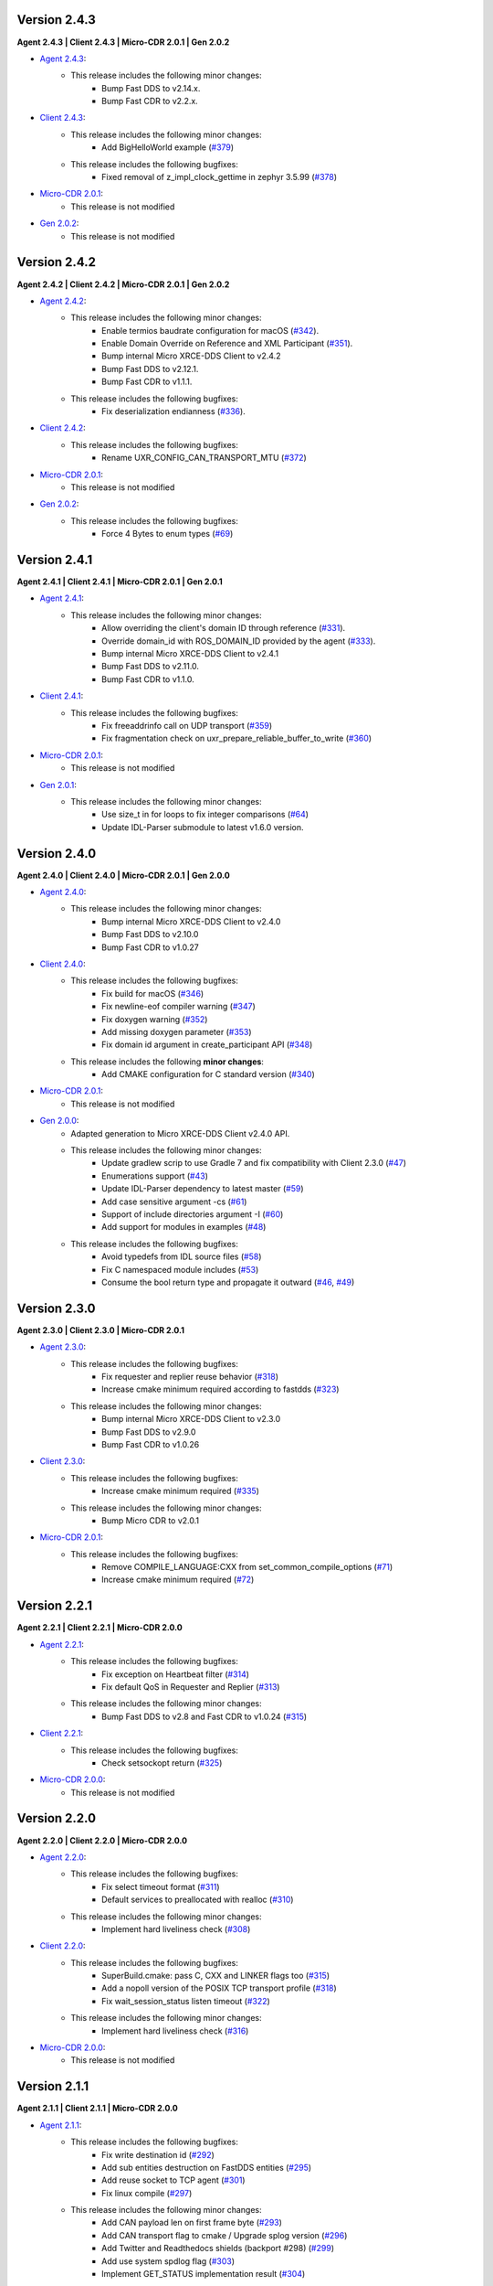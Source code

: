 .. _notes_label:

Version 2.4.3
=============

**Agent 2.4.3 | Client 2.4.3 | Micro-CDR 2.0.1 | Gen 2.0.2**

* `Agent 2.4.3 <https://github.com/eProsima/Micro-XRCE-DDS-Agent/releases/tag/v2.4.3>`_:
    * This release includes the following minor changes:
        * Bump Fast DDS to v2.14.x.
        * Bump Fast CDR to v2.2.x.

* `Client 2.4.3 <https://github.com/eProsima/Micro-XRCE-DDS-Client/releases/tag/v2.4.3>`_:
    * This release includes the following minor changes:
        * Add BigHelloWorld example (`#379 <https://github.com/eProsima/Micro-XRCE-DDS-Client/pull/379>`__)
    * This release includes the following bugfixes:
        * Fixed removal of z_impl_clock_gettime in zephyr 3.5.99 (`#378 <https://github.com/eProsima/Micro-XRCE-DDS-Client/pull/378>`__)

* `Micro-CDR 2.0.1 <https://github.com/eProsima/Micro-CDR/releases/tag/v2.0.1>`_:
    * This release is not modified

* `Gen 2.0.2 <https://github.com/eProsima/Micro-XRCE-DDS-Gen/releases/tag/v2.0.2>`_:
    * This release is not modified


Version 2.4.2
=============

**Agent 2.4.2 | Client 2.4.2 | Micro-CDR 2.0.1 | Gen 2.0.2**

* `Agent 2.4.2 <https://github.com/eProsima/Micro-XRCE-DDS-Agent/releases/tag/v2.4.2>`_:
    * This release includes the following minor changes:
        * Enable termios baudrate configuration for macOS (`#342 <https://github.com/eProsima/Micro-XRCE-DDS-Agent/pull/342>`__).
        * Enable Domain Override on Reference and XML Participant (`#351 <https://github.com/eProsima/Micro-XRCE-DDS-Agent/pull/351>`__).
        * Bump internal Micro XRCE-DDS Client to v2.4.2
        * Bump Fast DDS to v2.12.1.
        * Bump Fast CDR to v1.1.1.
    * This release includes the following bugfixes:
        * Fix deserialization endianness (`#336 <https://github.com/eProsima/Micro-XRCE-DDS-Agent/pull/336>`__).

* `Client 2.4.2 <https://github.com/eProsima/Micro-XRCE-DDS-Client/releases/tag/v2.4.2>`_:
    * This release includes the following bugfixes:
        * Rename UXR_CONFIG_CAN_TRANSPORT_MTU (`#372 <https://github.com/eProsima/Micro-XRCE-DDS-Client/pull/372>`__)

* `Micro-CDR 2.0.1 <https://github.com/eProsima/Micro-CDR/releases/tag/v2.0.1>`_:
    * This release is not modified

* `Gen 2.0.2 <https://github.com/eProsima/Micro-XRCE-DDS-Gen/releases/tag/v2.0.2>`_:
    * This release includes the following bugfixes:
        * Force 4 Bytes to enum types (`#69 <https://github.com/eProsima/Micro-XRCE-DDS-Gen/pull/69>`__)


Version 2.4.1
=============

**Agent 2.4.1 | Client 2.4.1 | Micro-CDR 2.0.1 | Gen 2.0.1**

* `Agent 2.4.1 <https://github.com/eProsima/Micro-XRCE-DDS-Agent/releases/tag/v2.4.1>`_:
    * This release includes the following minor changes:
        * Allow overriding the client's domain ID through reference (`#331 <https://github.com/eProsima/Micro-XRCE-DDS-Agent/pull/331>`__).
        * Override domain_id with ROS_DOMAIN_ID provided by the agent (`#333 <https://github.com/eProsima/Micro-XRCE-DDS-Agent/pull/333>`__).
        * Bump internal Micro XRCE-DDS Client to v2.4.1
        * Bump Fast DDS to v2.11.0.
        * Bump Fast CDR to v1.1.0.

* `Client 2.4.1 <https://github.com/eProsima/Micro-XRCE-DDS-Client/releases/tag/v2.4.1>`_:
    * This release includes the following bugfixes:
        * Fix freeaddrinfo call on UDP transport (`#359 <https://github.com/eProsima/Micro-XRCE-DDS-Client/pull/359>`__)
        * Fix fragmentation check on uxr_prepare_reliable_buffer_to_write (`#360 <https://github.com/eProsima/Micro-XRCE-DDS-Client/pull/360>`__)

* `Micro-CDR 2.0.1 <https://github.com/eProsima/Micro-CDR/releases/tag/v2.0.1>`_:
    * This release is not modified

* `Gen 2.0.1 <https://github.com/eProsima/Micro-XRCE-DDS-Gen/releases/tag/v2.0.1>`_:
    * This release includes the following minor changes:
        * Use size_t in for loops to fix integer comparisons (`#64 <https://github.com/eProsima/Micro-XRCE-DDS-Gen/pull/64>`__)
        * Update IDL-Parser submodule to latest v1.6.0 version.

Version 2.4.0
=============

**Agent 2.4.0 | Client 2.4.0 | Micro-CDR 2.0.1 | Gen 2.0.0**

* `Agent 2.4.0 <https://github.com/eProsima/Micro-XRCE-DDS-Agent/releases/tag/v2.4.0>`_:
    * This release includes the following minor changes:
        * Bump internal Micro XRCE-DDS Client to v2.4.0
        * Bump Fast DDS to v2.10.0
        * Bump Fast CDR to v1.0.27

* `Client 2.4.0 <https://github.com/eProsima/Micro-XRCE-DDS-Client/releases/tag/v2.4.0>`_:
    * This release includes the following bugfixes:
        * Fix build for macOS (`#346 <https://github.com/eProsima/Micro-XRCE-DDS-Client/pull/346>`__)
        * Fix newline-eof compiler warning (`#347 <https://github.com/eProsima/Micro-XRCE-DDS-Client/pull/347>`__)
        * Fix doxygen warning (`#352 <https://github.com/eProsima/Micro-XRCE-DDS-Client/pull/352>`__)
        * Add missing doxygen parameter (`#353 <https://github.com/eProsima/Micro-XRCE-DDS-Client/pull/353>`__)
        * Fix domain id argument in create_participant API (`#348 <https://github.com/eProsima/Micro-XRCE-DDS-Client/pull/348>`__)

    * This release includes the following **minor changes**:
        * Add CMAKE configuration for C standard version (`#340 <https://github.com/eProsima/Micro-XRCE-DDS-Client/pull/340>`__)

* `Micro-CDR 2.0.1 <https://github.com/eProsima/Micro-CDR/releases/tag/v2.0.1>`_:
    * This release is not modified

* `Gen 2.0.0 <https://github.com/eProsima/Micro-XRCE-DDS-Gen/releases/tag/v2.0.0>`_:
    * Adapted generation to Micro XRCE-DDS Client v2.4.0 API.
    * This release includes the following minor changes:
        * Update gradlew scrip to use Gradle 7 and fix compatibility with Client 2.3.0 (`#47 <https://github.com/eProsima/Micro-XRCE-DDS-Gen/pull/47>`__)
        * Enumerations support (`#43 <https://github.com/eProsima/Micro-XRCE-DDS-Gen/pull/43>`__)
        * Update IDL-Parser dependency to latest master (`#59 <https://github.com/eProsima/Micro-XRCE-DDS-Gen/pull/59>`__)
        * Add case sensitive argument -cs (`#61 <https://github.com/eProsima/Micro-XRCE-DDS-Gen/pull/61>`__)
        * Support of include directories argument -I (`#60 <https://github.com/eProsima/Micro-XRCE-DDS-Gen/pull/60>`__)
        * Add support for modules in examples (`#48 <https://github.com/eProsima/Micro-XRCE-DDS-Gen/pull/48>`__)
    * This release includes the following bugfixes:
        * Avoid typedefs from IDL source files (`#58 <https://github.com/eProsima/Micro-XRCE-DDS-Gen/pull/58>`__)
        * Fix C namespaced module includes (`#53 <https://github.com/eProsima/Micro-XRCE-DDS-Gen/pull/53>`__)
        * Consume the bool return type and propagate it outward (`#46 <https://github.com/eProsima/Micro-XRCE-DDS-Gen/pull/46>`__, `#49 <https://github.com/eProsima/Micro-XRCE-DDS-Gen/pull/49>`__)

Version 2.3.0
=============

**Agent 2.3.0 | Client 2.3.0 | Micro-CDR 2.0.1**

* `Agent 2.3.0 <https://github.com/eProsima/Micro-XRCE-DDS-Agent/releases/tag/v2.3.0>`_:
    * This release includes the following bugfixes:
        * Fix requester and replier reuse behavior (`#318 <https://github.com/eProsima/Micro-XRCE-DDS-Agent/pull/318>`__)
        * Increase cmake minimum required according to fastdds (`#323 <https://github.com/eProsima/Micro-XRCE-DDS-Agent/pull/323>`__)

    * This release includes the following minor changes:
        * Bump internal Micro XRCE-DDS Client to v2.3.0
        * Bump Fast DDS to v2.9.0
        * Bump Fast CDR to v1.0.26

* `Client 2.3.0 <https://github.com/eProsima/Micro-XRCE-DDS-Client/releases/tag/v2.3.0>`_:
    * This release includes the following bugfixes:
        * Increase cmake minimum required (`#335 <https://github.com/eProsima/Micro-XRCE-DDS-Client/pull/335>`__)

    * This release includes the following minor changes:
        * Bump Micro CDR to v2.0.1

* `Micro-CDR 2.0.1 <https://github.com/eProsima/Micro-CDR/releases/tag/v2.0.1>`_:
    * This release includes the following bugfixes:
        * Remove COMPILE_LANGUAGE:CXX from set_common_compile_options (`#71 <https://github.com/eProsima/Micro-CDR/pull/71>`__)
        * Increase cmake minimum required (`#72 <https://github.com/eProsima/Micro-CDR/pull/72>`__)


Version 2.2.1
=============

**Agent 2.2.1 | Client 2.2.1 | Micro-CDR 2.0.0**

* `Agent 2.2.1 <https://github.com/eProsima/Micro-XRCE-DDS-Agent/releases/tag/v2.2.1>`_:
    * This release includes the following bugfixes:
        * Fix exception on Heartbeat filter (`#314 <https://github.com/eProsima/Micro-XRCE-DDS-Agent/pull/314>`__)
        * Fix default QoS in Requester and Replier (`#313 <https://github.com/eProsima/Micro-XRCE-DDS-Agent/pull/313>`__)

    * This release includes the following minor changes:
        * Bump Fast DDS to v2.8 and Fast CDR to v1.0.24 (`#315 <https://github.com/eProsima/Micro-XRCE-DDS-Agent/pull/315>`__)

* `Client 2.2.1 <https://github.com/eProsima/Micro-XRCE-DDS-Client/releases/tag/v2.2.1>`_:
    * This release includes the following bugfixes:
        * Check setsockopt return (`#325 <https://github.com/eProsima/Micro-XRCE-DDS-Client/pull/325>`__)

* `Micro-CDR 2.0.0 <https://github.com/eProsima/Micro-CDR/releases/tag/v2.0.0>`_:
    * This release is not modified


Version 2.2.0
=============

**Agent 2.2.0 | Client 2.2.0 | Micro-CDR 2.0.0**

* `Agent 2.2.0 <https://github.com/eProsima/Micro-XRCE-DDS-Agent/releases/tag/v2.2.0>`_:
    * This release includes the following bugfixes:
        * Fix select timeout format (`#311 <https://github.com/eProsima/Micro-XRCE-DDS-Agent/pull/311>`__)
        * Default services to preallocated with realloc (`#310 <https://github.com/eProsima/Micro-XRCE-DDS-Agent/pull/310>`__)

    * This release includes the following minor changes:
        * Implement hard liveliness check (`#308 <https://github.com/eProsima/Micro-XRCE-DDS-Agent/pull/308>`__)

* `Client 2.2.0 <https://github.com/eProsima/Micro-XRCE-DDS-Client/releases/tag/v2.2.0>`_:
    * This release includes the following bugfixes:
        * SuperBuild.cmake: pass C, CXX and LINKER flags too (`#315 <https://github.com/eProsima/Micro-XRCE-DDS-Client/pull/315>`__)
        * Add a nopoll version of the POSIX TCP transport profile (`#318 <https://github.com/eProsima/Micro-XRCE-DDS-Client/pull/318>`__)
        * Fix wait_session_status listen timeout (`#322 <https://github.com/eProsima/Micro-XRCE-DDS-Client/pull/322>`__)

    * This release includes the following minor changes:
        * Implement hard liveliness check (`#316 <https://github.com/eProsima/Micro-XRCE-DDS-Client/pull/316>`__)

* `Micro-CDR 2.0.0 <https://github.com/eProsima/Micro-CDR/releases/tag/v2.0.0>`_:
    * This release is not modified

Version 2.1.1
=============

**Agent 2.1.1 | Client 2.1.1 | Micro-CDR 2.0.0**

* `Agent 2.1.1 <https://github.com/eProsima/Micro-XRCE-DDS-Agent/releases/tag/v2.1.1>`_:
    * This release includes the following bugfixes:
        * Fix write destination id (`#292 <https://github.com/eProsima/Micro-XRCE-DDS-Agent/pull/292>`__)
        * Add sub entities destruction on FastDDS entities (`#295 <https://github.com/eProsima/Micro-XRCE-DDS-Agent/pull/295>`__)
        * Add reuse socket to TCP agent (`#301 <https://github.com/eProsima/Micro-XRCE-DDS-Agent/pull/301>`__)
        * Fix linux compile (`#297 <https://github.com/eProsima/Micro-XRCE-DDS-Agent/pull/297>`__)

    * This release includes the following minor changes:
        * Add CAN payload len on first frame byte (`#293 <https://github.com/eProsima/Micro-XRCE-DDS-Agent/pull/293>`__)
        * Add CAN transport flag to cmake / Upgrade splog version (`#296 <https://github.com/eProsima/Micro-XRCE-DDS-Agent/pull/296>`__)
        * Add Twitter and Readthedocs shields (backport #298) (`#299 <https://github.com/eProsima/Micro-XRCE-DDS-Agent/pull/299>`__)
        * Add use system spdlog flag (`#303 <https://github.com/eProsima/Micro-XRCE-DDS-Agent/pull/303>`__)
        * Implement GET_STATUS implementation result (`#304 <https://github.com/eProsima/Micro-XRCE-DDS-Agent/pull/304>`__)

* `Client 2.1.1 <https://github.com/eProsima/Micro-XRCE-DDS-Client/releases/tag/v2.1.1>`_:
    * This release includes the following bugfixes:
        * Fix fragment capacity overflow (`#296 <https://github.com/eProsima/Micro-XRCE-DDS-Client/pull/296>`__)
        * Fix fragmentation header alignment (`#300 <https://github.com/eProsima/Micro-XRCE-DDS-Client/pull/300>`__)
        * Fix run session timeouts (`#299 <https://github.com/eProsima/Micro-XRCE-DDS-Client/pull/299>`__)
        * Fix code scanning alert (`#302 <https://github.com/eProsima/Micro-XRCE-DDS-Client/pull/302>`__)
        * Fix exit run session condition (`#305 <https://github.com/eProsima/Micro-XRCE-DDS-Client/pull/305>`__)
        * Fix multithread interlock (`#303 <https://github.com/eProsima/Micro-XRCE-DDS-Client/pull/303>`__)
        * Reset stream on created session (`#304 <https://github.com/eProsima/Micro-XRCE-DDS-Client/pull/304>`__)
        * Fix subscriber example (`#309 <https://github.com/eProsima/Micro-XRCE-DDS-Client/pull/309>`__)
        * Fix Req Res example (`#314 <https://github.com/eProsima/Micro-XRCE-DDS-Client/pull/314>`__)

    * This release includes the following minor changes:
        * RTEMS Serial Transport support (`#297 <https://github.com/eProsima/Micro-XRCE-DDS-Client/pull/297>`__)
        * Add payload lenght on CAN messages (`#298 <https://github.com/eProsima/Micro-XRCE-DDS-Client/pull/298>`__)
        * Add Twitter and Readthedocs shields (`#307 <https://github.com/eProsima/Micro-XRCE-DDS-Client/pull/307>`__)
        * Implement GET_STATUS implementation result (`#312 <https://github.com/eProsima/Micro-XRCE-DDS-Client/pull/312>`__)

* `Micro-CDR 2.0.0 <https://github.com/eProsima/Micro-CDR/releases/tag/v2.0.0>`_:
    * This release is not modified

Version 2.1.0
=============

**Agent 2.1.0 | Client 2.1.0 | Micro-CDR 2.0.0**

* `Agent 2.1.0 <https://github.com/eProsima/Micro-XRCE-DDS-Agent/releases/tag/v2.1.0>`_:
    * This release includes the following bugfixes:
        * Style corrections (`#238 <https://github.com/eProsima/Micro-XRCE-DDS-Agent/pull/238>`__)
        * Fix packaging test (`#241 <https://github.com/eProsima/Micro-XRCE-DDS-Agent/pull/241>`__)
        * Fix serial error detection (`#251 <https://github.com/eProsima/Micro-XRCE-DDS-Agent/pull/251>`__)
        * Server: Add wait for error_handle (`#252 <https://github.com/eProsima/Micro-XRCE-DDS-Agent/pull/252>`_)
        * Fix use FastDDS profiles (`#260 <https://github.com/eProsima/Micro-XRCE-DDS-Agent/pull/260>`__)
        * Fix session key log (`#265 <https://github.com/eProsima/Micro-XRCE-DDS-Agent/pull/265>`_)
        * Fix custom transport bug (`#259 <https://github.com/eProsima/Micro-XRCE-DDS-Agent/pull/259>`__)
        * Add missing define if logger is disabled (`#267 <https://github.com/eProsima/Micro-XRCE-DDS-Agent/pull/267>`__)
        * Fix warning when CED disabled (`#272 <https://github.com/eProsima/Micro-XRCE-DDS-Agent/pull/272>`__)
        * FramingIO optimizations (`#278 <https://github.com/eProsima/Micro-XRCE-DDS-Agent/pull/278>`__)
        * Fix stream type on entities creation/destruction (`#284 <https://github.com/eProsima/Micro-XRCE-DDS-Agent/pull/284>`__)

    * This release includes the following minor changes:
        * Add wait for a serial port connection (`#246 <https://github.com/eProsima/Micro-XRCE-DDS-Agent/pull/246>`__)
        * Set runtime check for discovery and p2p protocols (`#254 <https://github.com/eProsima/Micro-XRCE-DDS-Agent/pull/254>`_)
        * Add flag for using system Fast-CDR (`#255 <https://github.com/eProsima/Micro-XRCE-DDS-Agent/pull/255>`_, `#256 <https://github.com/eProsima/Micro-XRCE-DDS-Agent/pull/256>`_)
        * Add LOG_INFO traces when entities are created (`#257 <https://github.com/eProsima/Micro-XRCE-DDS-Agent/pull/257>`_)
        * Add stop functionality (`#268 <https://github.com/eProsima/Micro-XRCE-DDS-Agent/pull/268>`_)

    * This release includes the following major changes:
        * Client shared memory support (`#236 <https://github.com/eProsima/Micro-XRCE-DDS-Agent/pull/236>`__)
        * Binary entity creation mode (`#239 <https://github.com/eProsima/Micro-XRCE-DDS-Agent/pull/239>`__, `#245 <https://github.com/eProsima/Micro-XRCE-DDS-Agent/pull/245>`__, `#248 <https://github.com/eProsima/Micro-XRCE-DDS-Agent/pull/248>`__, `#250 <https://github.com/eProsima/Micro-XRCE-DDS-Agent/pull/250>`_, `#273 <https://github.com/eProsima/Micro-XRCE-DDS-Agent/pull/273>`_)
        * Off-standard 64 kB write limit tweak (`#249 <https://github.com/eProsima/Micro-XRCE-DDS-Agent/pull/249>`_)
        * Multiserial agent functionality (`#253 <https://github.com/eProsima/Micro-XRCE-DDS-Agent/pull/253>`_, `#262 <https://github.com/eProsima/Micro-XRCE-DDS-Agent/pull/262>`__)
        * Build agent with Android NDK (`#280 <https://github.com/eProsima/Micro-XRCE-DDS-Agent/pull/280>`__, `#282 <https://github.com/eProsima/Micro-XRCE-DDS-Agent/pull/282>`__, `#283 <https://github.com/eProsima/Micro-XRCE-DDS-Agent/pull/283>`__)
        * Incoming heartbeats filter (`#277 <https://github.com/eProsima/Micro-XRCE-DDS-Agent/pull/277>`_)
        * Support for CAN/FD (`#285 <https://github.com/eProsima/Micro-XRCE-DDS-Agent/pull/285>`_)
        * Updated Fast-DDS to v2.4.1 and Fast-CDR to v1.0.22

* `Client 2.1.0 <https://github.com/eProsima/Micro-XRCE-DDS-Client/releases/tag/v2.1.0>`_:
    * This release includes the following bugfixes:
        * Minor fixes in FreeRTOS (`#236 <https://github.com/eProsima/Micro-XRCE-DDS-Client/pull/236>`__, `#239 <https://github.com/eProsima/Micro-XRCE-DDS-Client/pull/239>`__, `#270 <https://github.com/eProsima/Micro-XRCE-DDS-Client/pull/270>`_)
        * Style corrections (`#222 <https://github.com/eProsima/Micro-XRCE-DDS-Client/pull/222>`_, `#223 <https://github.com/eProsima/Micro-XRCE-DDS-Client/pull/223>`_, `#231 <https://github.com/eProsima/Micro-XRCE-DDS-Client/pull/231>`_, `#237 <https://github.com/eProsima/Micro-XRCE-DDS-Client/pull/237>`_, `#247 <https://github.com/eProsima/Micro-XRCE-DDS-Client/pull/247>`_, `#248 <https://github.com/eProsima/Micro-XRCE-DDS-Client/pull/248>`__)
        * Fix missing declarations of inet_to family for POSIX_NOPOLL (`#272 <https://github.com/eProsima/Micro-XRCE-DDS-Client/pull/272>`__)
        * Modified heartbeat calculations (`#251 <https://github.com/eProsima/Micro-XRCE-DDS-Client/pull/251>`__)
        * FramingIO performance improvements (`#259 <https://github.com/eProsima/Micro-XRCE-DDS-Client/pull/259>`__, `#267 <https://github.com/eProsima/Micro-XRCE-DDS-Client/pull/267>`__)
        * Fix conditional compilation Shapes Demo Windows (`#262 <https://github.com/eProsima/Micro-XRCE-DDS-Client/pull/262>`__)
        * Fix uxr_run_session_until_all_status (`#279 <https://github.com/eProsima/Micro-XRCE-DDS-Client/pull/279>`_)
        * Add check to stream type on fragmented output (`#293 <https://github.com/eProsima/Micro-XRCE-DDS-Client/pull/293>`_)

    * This release includes the following minor changes:
        * Doxygen updates (`#226 <https://github.com/eProsima/Micro-XRCE-DDS-Client/pull/226>`_, `#229 <https://github.com/eProsima/Micro-XRCE-DDS-Client/pull/229>`_, `#292 <https://github.com/eProsima/Micro-XRCE-DDS-Client/pull/292>`_)
        * XRCE-DDS sessions runs at least once when timeout is 0 ms (`#212 <https://github.com/eProsima/Micro-XRCE-DDS-Client/pull/212>`_)
        * Add argument to continuous fragment mode callback (`#260 <https://github.com/eProsima/Micro-XRCE-DDS-Client/pull/260>`__)
        * Add flag to force micro-CDR build (`#264 <https://github.com/eProsima/Micro-XRCE-DDS-Client/pull/264>`_)
        * Support building for Android with NDK. (`#269 <https://github.com/eProsima/Micro-XRCE-DDS-Client/pull/269>`_)
        * Allow for pinging once and and return (`#282 <https://github.com/eProsima/Micro-XRCE-DDS-Client/pull/282>`__)
        * Allow wait session with no timeout (`#280 <https://github.com/eProsima/Micro-XRCE-DDS-Client/pull/280>`__)

    * This release includes the following major changes:
        * Binary entity creation mode (`#224 <https://github.com/eProsima/Micro-XRCE-DDS-Client/pull/224>`_, `#232 <https://github.com/eProsima/Micro-XRCE-DDS-Client/pull/232>`_, `#241 <https://github.com/eProsima/Micro-XRCE-DDS-Client/pull/241>`__, `#246 <https://github.com/eProsima/Micro-XRCE-DDS-Client/pull/246>`__, `#266 <https://github.com/eProsima/Micro-XRCE-DDS-Client/pull/266>`_)
        * Multithread support and shared memory transport (`#216 <https://github.com/eProsima/Micro-XRCE-DDS-Client/pull/216>`_, `#234 <https://github.com/eProsima/Micro-XRCE-DDS-Client/pull/234>`_, `#240 <https://github.com/eProsima/Micro-XRCE-DDS-Client/pull/240>`_, `#243 <https://github.com/eProsima/Micro-XRCE-DDS-Client/pull/243>`_, `#245 <https://github.com/eProsima/Micro-XRCE-DDS-Client/pull/245>`__, `#238 <https://github.com/eProsima/Micro-XRCE-DDS-Client/pull/238>`__, `#263 <https://github.com/eProsima/Micro-XRCE-DDS-Client/pull/263>`_, `#274 <https://github.com/eProsima/Micro-XRCE-DDS-Client/pull/274>`_, `#289 <https://github.com/eProsima/Micro-XRCE-DDS-Client/pull/289>`_, `#290 <https://github.com/eProsima/Micro-XRCE-DDS-Client/pull/290>`_, `#291 <https://github.com/eProsima/Micro-XRCE-DDS-Client/pull/291>`_, `#294 <https://github.com/eProsima/Micro-XRCE-DDS-Client/pull/294>`_)
        * Off-standard 64 kB write limit tweak (`#244 <https://github.com/eProsima/Micro-XRCE-DDS-Client/pull/244>`_)
        * Support for CAN/FD (`#278 <https://github.com/eProsima/Micro-XRCE-DDS-Client/pull/278>`__, `#284 <https://github.com/eProsima/Micro-XRCE-DDS-Client/pull/284>`__)
        * Support for RTEMS RTOS (`#283 <https://github.com/eProsima/Micro-XRCE-DDS-Client/pull/283>`__, `#287 <https://github.com/eProsima/Micro-XRCE-DDS-Client/pull/287>`_)

* `Micro-CDR 2.0.0 <https://github.com/eProsima/Micro-CDR/releases/tag/v2.0.0>`_:
    * This release includes the following bugfixes:
        * Fixed buffer handling in fragmentation for compatibility with FastDDS (`#69 <https://github.com/eProsima/Micro-CDR/pull/69>`_).

    * This release includes the following minor changes:
        * Only add -wsign-conversion if supported (`#68 <https://github.com/eProsima/Micro-CDR/pull/68>`_)
        * Avoid enabling CXX language (`#67 <https://github.com/eProsima/Micro-CDR/pull/67>`_)
        * Fix memcmp in tests (`#66 <https://github.com/eProsima/Micro-CDR/pull/66>`_)
        * Only add -wdouble-promotion if supported (`#65 <https://github.com/eProsima/Micro-CDR/pull/65>`_)
        * Update ABI Stability section (`#64 <https://github.com/eProsima/Micro-CDR/pull/64>`_)

Version 2.0.0
=============

**Agent 2.0.0 | Client 2.0.0 | Micro-CDR 1.2.1**

This version includes the following changes in both Agent and Client:

* Agent 2.0.0:
    * Add
        * `Micro XRCE-DDS Agent Snap package <https://snapcraft.io/micro-xrce-dds-agent>`_
        * Middleware callbacks API
        * Client to Agent ping feature without a session
        * Custom transports API
    * Fix / Modify
        * Simplified CLI and removed dependency with CLI11 library.
        * Optional disable of executable build.
        * CLI help console output.
        * Removed platform handling in user API.
* Client 2.0.0:
    * Add
        * POSIX transport with based on timeout instad of polling.
        * Client to Agent ping feature without a session
        * Continuos fragment mode
        * FreeRTOS+TCP transport support
        * Zephyr RTOS time functions support
        * Custom transports API
        * DDS-XRCE best effort examples
        * :code:`uxr_run_session_until_data` functionality
        * :code:`uxr_create_session_retries` functionality
        * :code:`uxr_buffer_topic` functionality
    * Fix / Modify
        * `Update <https://github.com/eProsima/Micro-XRCE-DDS-Client/pull/192>`_ session creating timing to linear approach
        * Modified :code:`uxr_prepare_output_stream` API return code
        * Removed :code:`client.config` file in favor of CMake arguments.
        * Removed platform handling in user API.
        * `Bugfix #156 <https://github.com/eProsima/Micro-XRCE-DDS-Client/pull/156>`_ request/reply lenght management.
        * `Bugfix #167 <https://github.com/eProsima/Micro-XRCE-DDS-Client/pull/167>`_ reliable fragment slots management.
        * `Bugfix #175 <https://github.com/eProsima/Micro-XRCE-DDS-Client/pull/175>`_ reliable fragment size management.
        * `Bugfix #176 <https://github.com/eProsima/Micro-XRCE-DDS-Client/pull/176>`_ discovery message deserialization.
* Micro-CDR 1.2.1:
    * Fix / Modify
        * `Bugfix #53 <https://github.com/eProsima/Micro-CDR/pull/53>`_ fix in ucdr_reset_buffer function
        * `Bugfix #54 <https://github.com/eProsima/Micro-CDR/pull/54>`_ fix alignment zero-length sequence bug
        * `Bugfix #55 <https://github.com/eProsima/Micro-CDR/pull/55>`_ fix asymmetric fragmentation buffers

Version 1.3.0
=============

**Agent 1.4.0 | Client 1.2.3**

This version includes the following changes in both Agent and Client:

* Agent 1.4.0:
    * Add
        * FastDDS middleware (compatible with ROS 2 Foxy).
    * Fix
        * TermiosAgent's baudrate setting.
* Client 1.2.3:
    * Modify
        * Examples installation.
    * Fix
        * Minor Windows visibility function fixes.

Previous Versions
=================

Version 1.2.0
-------------

**Agent 1.3.0 | Client 1.2.1**

This version includes the following changes in both Agent and Client:

* Agent 1.3.0
    * Add
        * IPv6 support.
        * Requester/Replier support.
        * Packaging compatibility with colcon.
        * Isolated installation option.
        * Raspberry Pi support.
    * Change
        * Serial transport.

* Client 1.2.1
    * Add
        * IPv6 support.
        * Requester/Replier support.
        * Packaging compatibility with colcon.
        * Isolated installation option.

Version 1.1.0
-------------

**Agent 1.1.0 | Client 1.1.1**

This version includes the following changes in both Agent and Client:

* Agent 1.1.0:
    * Add
        * Message fragmentation.
        * P2P communication.
        * API.
        * Time synchronization.
        * Windows discovery support.
        * New unitary tests.
        * API documentation.
        * Logger.
        * Command Line Interface.
        * Centralized middleware.
        * Remove Asio dependency.
    * Change
        * CMake approach.
        * Server's thread pattern.
        * Fast RTPS version upgraded to 1.8.0.
    * Fix
        * Serial transport.

* Client 1.1.1:
    * Add
        * Message fragmentation.
        * Time synchronization.
        * Windows discovery support.
        * New unitary tests.
        * API documentation.
        * Raspberry Pi support.
    * Change
        * Memory usage improvement.
        * CMake approach.
        * Discovery API.
        * Examples usage.
    * Fix
        * Acknack reading.
        * User data bad alignment.

Version 1.0.3
-------------

**Agent 1.0.3 | Client 1.0.2**

This version includes the following changes in both Agent and Client:

* Agent 1.0.3:
    * Fast RTPS version upgraded to 1.7.2.
    * Baud rate support improvements.
    * Bugfixes.

* Client 1.0.2:
    * Uses new Fast RTPS 1.7.2 XML format.
    * Add Raspberry Pi toolchain.
    * Fix bugs.

Version 1.0.2
-------------

**Agent 1.0.2 | Client 1.0.1**

This version includes the following changes in the Agent:

* Agent 1.0.2:
    * Fast RTPS version upgraded to 1.7.0.
    * Added dockerfile.
    * Documentation fixes.

Version 1.0.1
-------------

**Agent 1.0.1 | Client 1.0.1**

This release includes the following changes in both Agent and Client:

* Agent 1.0.1:
    * Fixed Windows installation.
    * Fast CDR version upgraded.
    * Simplified CMake code.
    * Bug fixes.

* Client 1.0.1:
    * Fixed Windows configuration.
    * MicroCDR version upgraded.
    * Cleaned unused code.
    * Fixed documentation.
    * Bug fixes.

Version 1.0.0
-------------

This release includes the following features:

* Extended C topic code generation tool (strings, sequences, and n-dimensional arrays).
* Discovery profile.
* Native write access profile (without using *eProsima Micro XRCE-DDS Gen*)
* Creation and configuration by XML.
* Creation by reference.
* Added `REUSE` flag at entities creation.
* Added prefix to functions.
* Transport stack modification.
* More tests.
* Reorganized project.
* Bug fixes.
* API changes.

Version 1.0.0Beta2
------------------

This release includes the following features:

* Reliability.
* Stream concept (best-effort, reliable).
* Multiples streams of the same type.
* Configurable data delivery control.
* C Topic example code generation tool.
